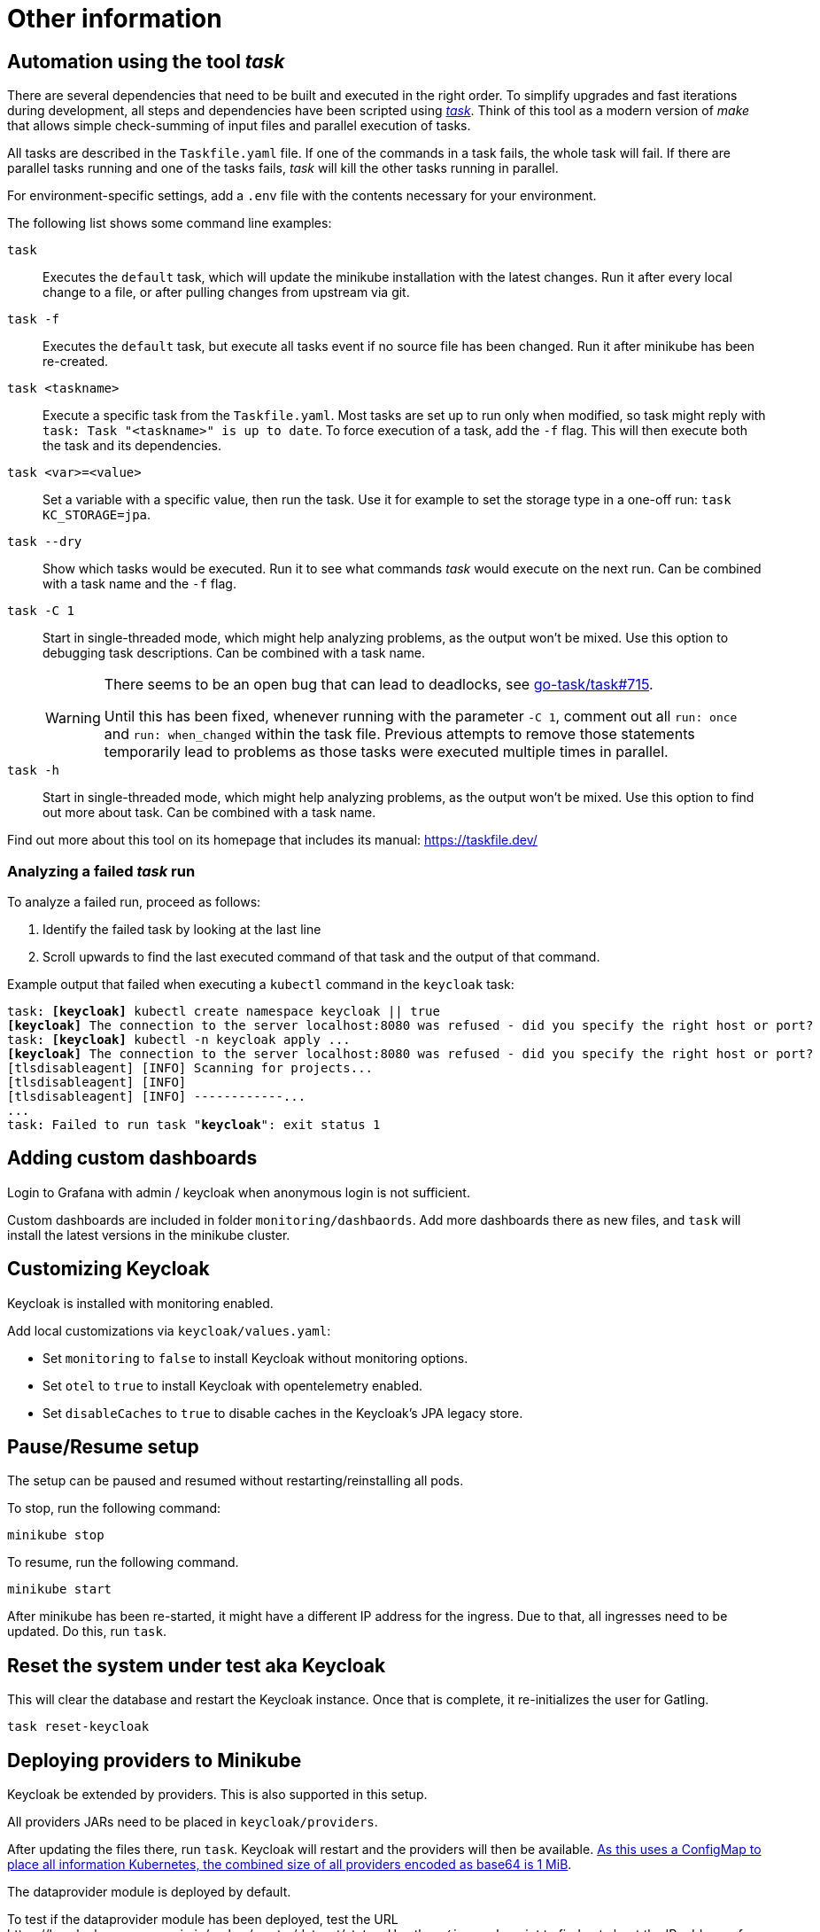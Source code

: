 = Other information

== Automation using the tool _task_

There are several dependencies that need to be built and executed in the right order.
To simplify upgrades and fast iterations during development, all steps and dependencies have been scripted using https://taskfile.dev/installation/#get-the-binary[_task_].
Think of this tool as a modern version of _make_ that allows simple check-summing of input files and parallel execution of tasks.

All tasks are described in the `Taskfile.yaml` file.
If one of the commands in a task fails, the whole task will fail.
If there are parallel tasks running and one of the tasks fails, _task_ will kill the other tasks running in parallel.

For environment-specific settings, add a `.env` file with the contents necessary for your environment.

The following list shows some command line examples:

`task`::
Executes the `default` task, which will update the minikube installation with the latest changes.
Run it after every local change to a file, or after pulling changes from upstream via git.

`task -f`::
Executes the `default` task, but execute all tasks event if no source file has been changed.
Run it after minikube has been re-created.

`task <taskname>`::
Execute a specific task from the `Taskfile.yaml`.
Most tasks are set up to run only when modified, so task might reply with `task: Task "<taskname>" is up to date`.
To force execution of a task, add the `-f` flag.
This will then execute both the task and its dependencies.

`task <var>=<value>`::
Set a variable with a specific value, then run the task.
Use it for example to set the storage type in a one-off run: `task KC_STORAGE=jpa`.

`task --dry`::
Show which tasks would be executed.
Run it to see what commands _task_ would execute on the next run.
Can be combined with a task name and the `-f` flag.

`task -C 1`::
Start in single-threaded mode, which might help analyzing problems, as the output won't be mixed.
Use this option to debugging task descriptions.
Can be combined with a task name.
+
[WARNING]
====
There seems to be an open bug that can lead to deadlocks, see https://github.com/go-task/task/issues/715[go-task/task#715].

Until this has been fixed, whenever running with the parameter `-C 1`, comment out all `run: once` and `run: when_changed` within the task file.
Previous attempts to remove those statements temporarily lead to problems as those tasks were executed multiple times in parallel.
====

`task -h`::
Start in single-threaded mode, which might help analyzing problems, as the output won't be mixed.
Use this option to find out more about task.
Can be combined with a task name.

Find out more about this tool on its homepage that includes its manual: https://taskfile.dev/

=== Analyzing a failed _task_ run

To analyze a failed run, proceed as follows:

. Identify the failed task by looking at the last line
. Scroll upwards to find the last executed command of that task and the output of that command.

Example output that failed when executing a `kubectl` command in the `keycloak` task:

[source,subs="+quotes"]
----
task: **[keycloak]** kubectl create namespace keycloak || true
**[keycloak]** The connection to the server localhost:8080 was refused - did you specify the right host or port?
task: **[keycloak]** kubectl -n keycloak apply ...
**[keycloak]** The connection to the server localhost:8080 was refused - did you specify the right host or port?
[tlsdisableagent] [INFO] Scanning for projects...
[tlsdisableagent] [INFO]
[tlsdisableagent] [INFO] ------------...
...
task: Failed to run task "**keycloak**": exit status 1
----

== Adding custom dashboards

Login to Grafana with admin / keycloak when anonymous login is not sufficient.

Custom dashboards are included in folder `monitoring/dashbaords`.
Add more dashboards there as new files, and `task` will install the latest versions in the minikube cluster.

== Customizing Keycloak

Keycloak is installed with monitoring enabled.

Add local customizations via `keycloak/values.yaml`:

* Set `monitoring` to `false` to install Keycloak without monitoring options.

* Set `otel` to `true` to install Keycloak with opentelemetry enabled.

* Set `disableCaches` to `true` to disable caches in the Keycloak's JPA legacy store.

== Pause/Resume setup

The setup can be paused and resumed without restarting/reinstalling all pods.

To stop, run the following command:

[source,bash]
----
minikube stop
----

To resume, run the following command.

[source,bash]
----
minikube start
----

After minikube has been re-started, it might have a different IP address for the ingress.
Due to that, all ingresses need to be updated.
Do this, run `task`.

== Reset the system under test aka Keycloak

This will clear the database and restart the Keycloak instance.
Once that is complete, it re-initializes the user for Gatling.

[source,bash]
----
task reset-keycloak
----

== Deploying providers to Minikube

Keycloak be extended by providers.
This is also supported in this setup.

All providers JARs need to be placed in `keycloak/providers`.

After updating the files there, run `task`.
Keycloak will restart and the providers will then be available.
https://kubernetes.io/docs/concepts/configuration/configmap/#motivation[As this uses a ConfigMap to place all information Kubernetes, the combined size of all providers encoded as base64 is 1 MiB].

The dataprovider module is deployed by default.

To test if the dataprovider module has been deployed, test the URL \https://keycloak.xx.xx.xx.xx.nip.io/realms/master/dataset/status.
Use the `./isup.sh` script to find out about the IP address of Keycloak.

== Running `kcadm.sh` with invalid TLS certificates

The minikube setup doesn't contain trusted TLS certificates, and the certificates will also not match the hostnames.

To disable the TLS checks in Java, see the module `provision/tlsdisableagent` for details on how to run for example `kcadm.sh`.

== Accessing the PostgreSQL database inside minikube

To access the PostgreSQL database running inside minikube, there are the following options:

* Execute a shell using `kubectl`:
+
----
kubectl exec `kubectl get pods --selector=app=postgres -n keycloak -o name` -n keycloak -it -- psql --user keycloak
----

* Open the web-based sqlpad pod.
Run the `isup.sh` shell script to see the URL. +
Log in with username `admin` and password `admin`.

* Connect via a local DB client:
+
--
. Retrieve minikube's IP address using `minikube ip`
. Assuming that the IP-address is `192.168.39.39`, point your DB tool at the JDBC URL `jdbc:postgresql://192.168.39.39:30009/keycloak`.
+
The connection details: Port will always be `30009`, username is `keycloak`, password is `pass`, database name is `keycloak`.
--
+
NOTE: Minikube's IP address will change every time you re-create the minikube instance.

== Accessing the CockroachDB inside minikube

CockroachDB is a store available for the JPA map storage.
It can be enabled via the following settings in the `.env` file:

[source]
----
KC_DATABASE=cockroach
KC_STORAGE=jpa
----

Once these settings have been deployed using `task`, the DB console is available at \https://cockroach.<minikube ip>.

Like the PostgreSQL database, it is also available in SQLPad.
To access it from the local machine with an IDE or database tool, use the same configuration as for PostgreSQL and exchange the port `30009` with `30010`.

== Metrics from the PostgresSQL database

There is an instance of https://github.com/prometheus-community/postgres_exporter[postgres_exporter] running in minikube and its metrics are collected in Prometheus.

Additional SQL query for metrics can be defined in `pgexporter-queries.yaml`.

== Creating a Java Flight Recorder recording

* Open the Cryostat instance's website.
Run the `isup.sh` shell script to see the URL.
* Click on the menu item menu:Recordings[].
* Select a target VM.
* Click on button btn:[Create] to create a new recording and follow the dialogs.

Once the recording is complete, download it directly or archive it to the persistent volume of Cryostat to download it later.

== Running Gatling

To run the benchmarks using Gatling on your local machine and to forward the metrics to the Graphite exporter in Minikube, you'll need to pass the IP-address of Minikube as an environment variable that is then used inside `gatling.conf`.

[source,bash]
----
export GRAPHITE_TCP_ADDR=$(minikube ip)
----

The mapping of Gatling's metrics to Prometheus a metric name and labels is configured in `graphite_mapping.yaml`.
Once the test runs, the metrics are available as `gatling_users` and `gatling_requests`.

This setup assumes that only one load driver is running.
If more load drivers are running, change the `rootPathPrefix` in Gatling's configuration and the `gatling.conf` setup need to change.
For now, this is considered out-of-scope as one Gatling instance can generate several orders of magnitude more load than needed.

The Prometheus Gatling exporter will hold the metrics for 5 minutes and then forget them.
By that time, Prometheus will have already scraped them and stored the values in its database.

== Connecting to a remote host running minikube

When running minikube on a remote host, the ports will not be accessible remotely from the outside of the host.
If they would, this would be a security concern due to the default passwords and sometimes no password being used on the applications deployed on minikube and the Kubernetes API itself.

To connect to Keycloak and other services remotely, one way is to use SSH port forwarding.

As Keycloak is quick specific about the configured port and IP address, the port forwarding needs to bind the same port as on minikube.
As it is running on minikube with port 443, this requires running ssh as root so that it can bind port 443 locally.

Given the IP address of minikube on the remote host retrieved by `mininkube ip` with content of `192.168.39.19` the following steps work.

[NOTE]
====
Whenever the minikube instance on the remote host is re-created, it will receive a different IP address and the commands need to be adjusted.
====

. Add an entry to the local `hosts` file that points the host names of minikube:
+
----
127.0.0.1 kubebox.192.168.39.19.nip.io grafana.192.168.39.19.nip.io keycloak.192.168.39.19.nip.io
----

. Put the current user's ssh keys in for the root user, so that `sudo ssh` has access to them.

. Run ssh with port forwarding:
+
----
sudo ssh -L 443:192.168.39.19:443 user@remotehost
----

Now point the browser to \https://keycloak.192.168.39.19.nip.io as usual to interact with the application.
With the SSH tunnel in place, the response times are a bit slower, so users will not be able to run a representative load test with gatling on their local machine and minikube running on the remote machine.

To optimize the server side of the connection, consider updating the `MaxSessions` parameter in sshd, as otherwise the number sessions via one SSH session would be restricted to 10, and users might see a blocking browser.
A recommended number would be 100.
